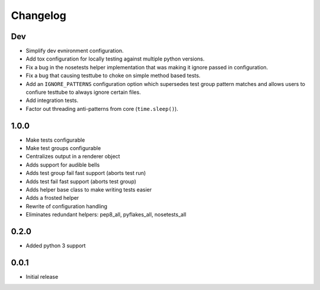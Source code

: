 Changelog
=========

Dev
---

-  Simplify dev evnironment configuration.
-  Add tox configuration for locally testing against multiple python versions.
-  Fix a bug in the nosetests helper implementation that was making it
   ignore passed in configuration.
-  Fix a bug that causing testtube to choke on simple method based tests.
-  Add an ``IGNORE_PATTERNS`` configuration option which supersedes test group
   pattern matches and allows users to confiure testtube to always ignore
   certain files.
-  Add integration tests.
-  Factor out threading anti-patterns from core (``time.sleep()``).

1.0.0
-----

-  Make tests configurable
-  Make test groups configurable
-  Centralizes output in a renderer object
-  Adds support for audible bells
-  Adds test group fail fast support (aborts test run)
-  Adds test fail fast support (aborts test group)
-  Adds helper base class to make writing tests easier
-  Adds a frosted helper
-  Rewrite of configuration handling
-  Eliminates redundant helpers: pep8\_all, pyflakes\_all,
   nosetests\_all

0.2.0
-----

-  Added python 3 support

0.0.1
-----

-  Initial release
